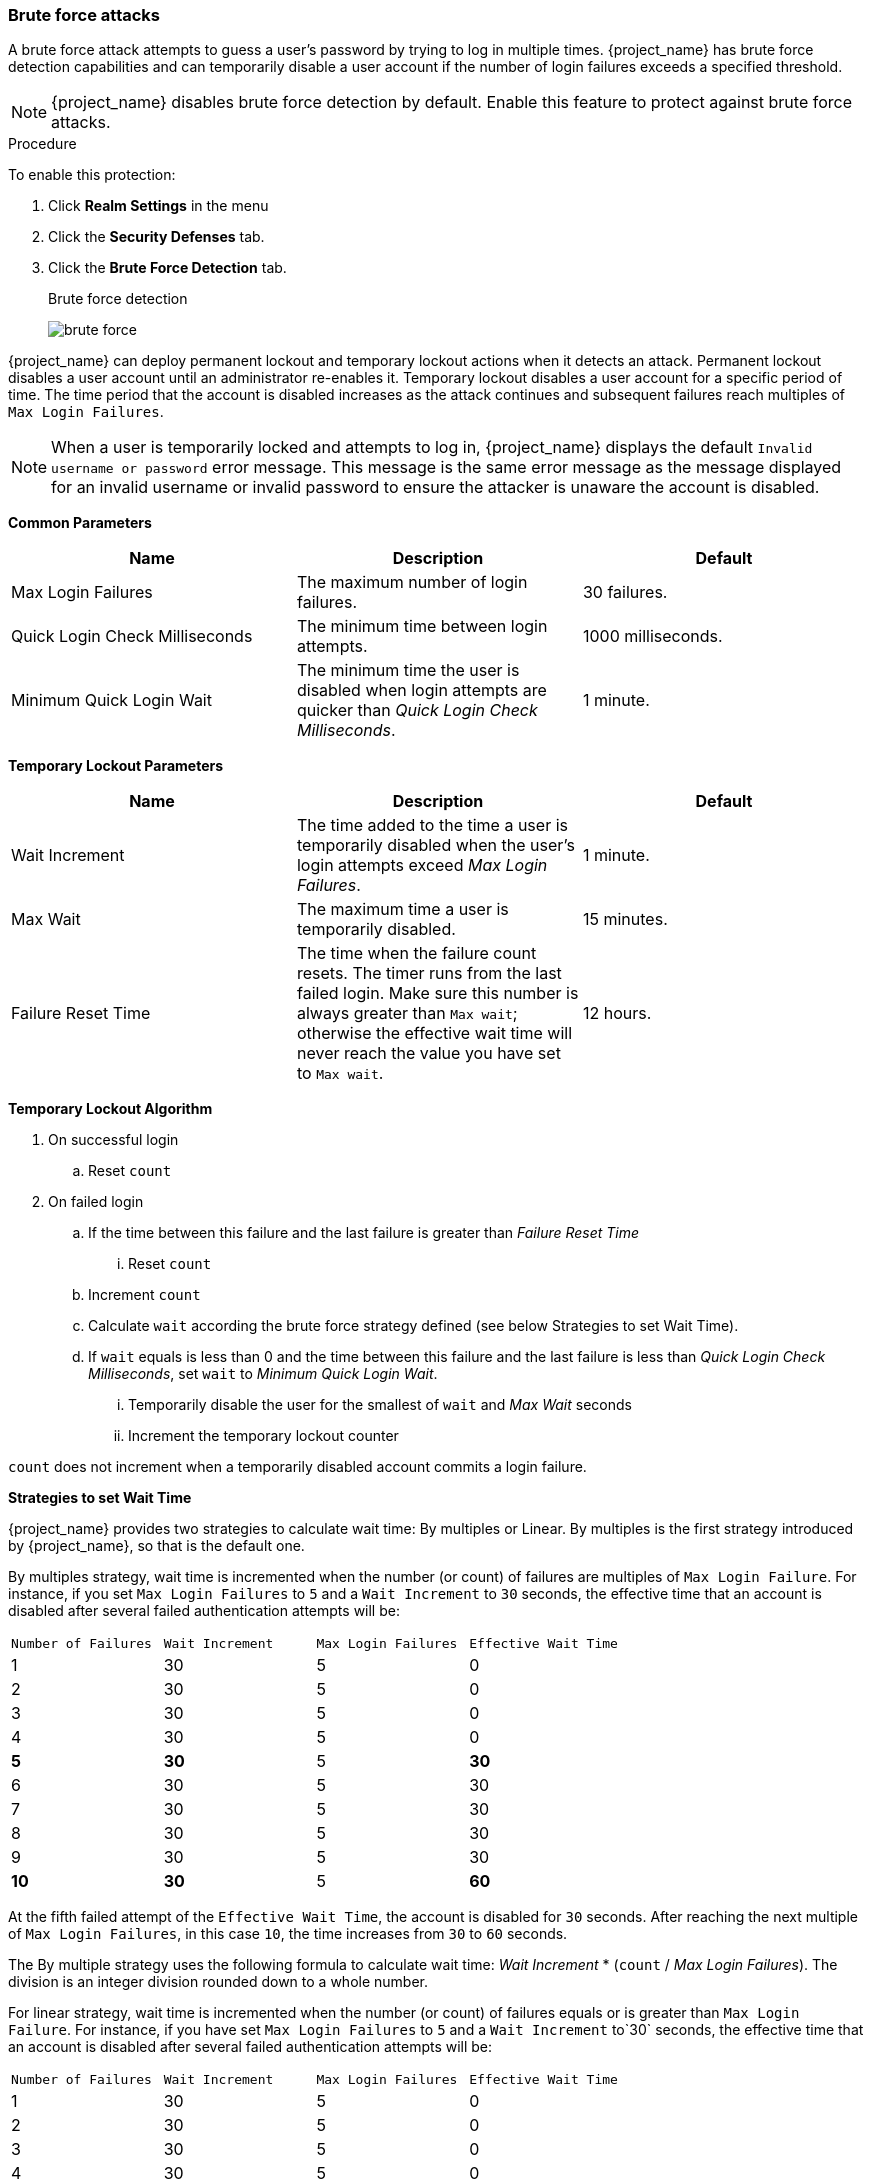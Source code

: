 
[[password-guess-brute-force-attacks]]
=== Brute force attacks

A brute force attack attempts to guess a user's password by trying to log in multiple times. {project_name} has brute force detection capabilities and can temporarily disable a user account if the number of login failures exceeds a specified threshold.

[NOTE]
====
{project_name} disables brute force detection by default. Enable this feature to protect against brute force attacks.
====

.Procedure

To enable this protection:

. Click *Realm Settings* in the menu
. Click the *Security Defenses* tab.
. Click the *Brute Force Detection* tab.
+
.Brute force detection
image:images/brute-force.png[]

{project_name} can deploy permanent lockout and temporary lockout actions when it detects an attack. Permanent lockout disables a user account until an administrator re-enables it. Temporary lockout disables a user account for a specific period of time.
The time period that the account is disabled increases as the attack continues and subsequent failures reach multiples of `Max Login Failures`.

[NOTE]
====
When a user is temporarily locked and attempts to log in, {project_name} displays the default `Invalid username or password` error message. This message is the same error message as the message displayed for an invalid username or invalid password to ensure the attacker is unaware the account is disabled.
====

*Common Parameters*

|===
|Name |Description |Default

|Max Login Failures
|The maximum number of login failures.
|30 failures.

|Quick Login Check Milliseconds
|The minimum time between login attempts.
|1000 milliseconds.

|Minimum Quick Login Wait
|The minimum time the user is disabled when login attempts are quicker than _Quick Login Check Milliseconds_.
|1 minute.

|===

*Temporary Lockout Parameters*

|===
|Name |Description |Default

|Wait Increment
|The time added to the time a user is temporarily disabled when the user's login attempts exceed _Max Login Failures_.
|1 minute.

|Max Wait
|The maximum time a user is temporarily disabled.
|15 minutes.

|Failure Reset Time
|The time when the failure count resets. The timer runs from the last failed login. Make sure this number is always greater than `Max wait`; otherwise the effective
wait time will never reach the value you have set to `Max wait`.
|12 hours.

|===

*Temporary Lockout Algorithm*
====
. On successful login
.. Reset `count`
. On failed login
.. If the time between this failure and the last failure is greater than _Failure Reset Time_
... Reset `count`
.. Increment `count`
.. Calculate `wait` according the brute force strategy defined (see below Strategies to set Wait Time).
.. If `wait` equals is less than 0 and the time between this failure and the last failure is less than _Quick Login Check Milliseconds_, set `wait` to _Minimum Quick Login Wait_.
... Temporarily disable the user for the smallest of `wait` and _Max Wait_ seconds
... Increment the temporary lockout counter

`count` does not increment when a temporarily disabled account commits a login failure.
====

*Strategies to set Wait Time*

{project_name} provides two strategies to calculate wait time: By multiples or Linear. By multiples is the first strategy introduced by {project_name}, so that is the default one. 

By multiples strategy, wait time is incremented when the number (or count) of failures are multiples of `Max Login Failure`. For instance, if you set `Max Login Failures` to `5` and a `Wait Increment` to `30` seconds, the effective time that an account is disabled after several failed authentication attempts will be:

[cols="1,1,1,1"]
|===
|`Number of Failures` | `Wait Increment`  | `Max Login Failures` | `Effective Wait Time`
|1 |30 | 5 | 0
|2 |30 | 5 | 0
|3 |30 | 5 | 0
|4 |30 | 5 | 0
|**5** |**30** | 5 | **30**
|6 |30 | 5 | 30
|7 |30 | 5 | 30
|8 |30 | 5 | 30
|9 |30 | 5 | 30
|**10** |**30** | 5 | **60**
|===

At the fifth failed attempt of the `Effective Wait Time`, the account is disabled for `30` seconds. After reaching the next multiple of `Max Login Failures`, in this case `10`, the time increases from `30` to `60` seconds. 

The By multiple strategy uses the following formula to calculate wait time: _Wait Increment_ * (`count` / _Max Login Failures_). The division is an integer division rounded down to a whole number.

For linear strategy, wait time is incremented when the number (or count) of failures equals or is greater than `Max Login Failure`. For instance, if you have set `Max Login Failures` to `5` and a `Wait Increment` to`30` seconds, the effective time that an account is disabled after several failed authentication attempts will be:

[cols="1,1,1,1"]
|===
|`Number of Failures` | `Wait Increment`  | `Max Login Failures` | `Effective Wait Time`
|1 |30 | 5 | 0
|2 |30 | 5 | 0
|3 |30 | 5 | 0
|4 |30 | 5 | 0
|**5** |**30** | 5 | **30**
|**6** |**30** | 5 | **60**
|**7** |**30** | 5 | **90**
|**8** |**30** | 5 | **120**
|**9** |**30** | 5 | **150**
|**10** |**30** | 5 | **180**
|===

At the fifth failed attempt for the `Effective Wait Time`, the account is disabled for `30` seconds. Each new failed attempt increases wait time.

The linear strategy uses the following formula to calculate wait time: _Wait Increment_ * (1 + `count` - _Max Login Failures_).

*Permanent Lockout Parameters*

|===
|Name |Description |Default

|Max temporary Lockouts
|The maximum number of temporary lockouts permitted before permanent lockout occurs.
|0
|===

*Permanent Lockout Flow*
====
. Follow temporary lockout flow
. If temporary lockout counter exceeds Max temporary lockouts
.. Permanently disable user

When {project_name} disables a user, the user cannot log in until an administrator enables the user. Enabling an account resets the `count`.
====

The downside of {project_name} brute force detection is that the server becomes vulnerable to denial of service attacks. When implementing a denial of service attack, an attacker can attempt to log in by guessing passwords for any accounts it knows and eventually causing {project_name} to disable the accounts.

Consider using intrusion prevention software (IPS). {project_name} logs every login failure and client IP address failure. You can point the IPS to the {project_name} server's log file, and the IPS can modify firewalls to block connections from these IP addresses.

==== Password policies

Ensure you have a complex password policy to force users to choose complex passwords. See the <<_password-policies, Password Policies>> chapter for more information. Prevent password guessing by setting up the {project_name} server to use one-time-passwords.
